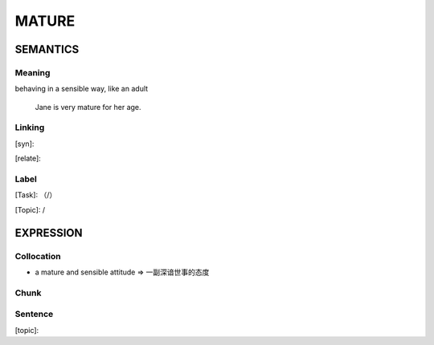 MATURE
=========


SEMANTICS
---------

Meaning
```````
behaving in a sensible way, like an adult

    Jane is very mature for her age.

Linking
```````
[syn]:

[relate]:


Label
`````
[Task]: （/）

[Topic]:  /


EXPRESSION
----------


Collocation
```````````
- a mature and sensible attitude => 一副深谙世事的态度

Chunk
`````


Sentence
`````````
[topic]:
